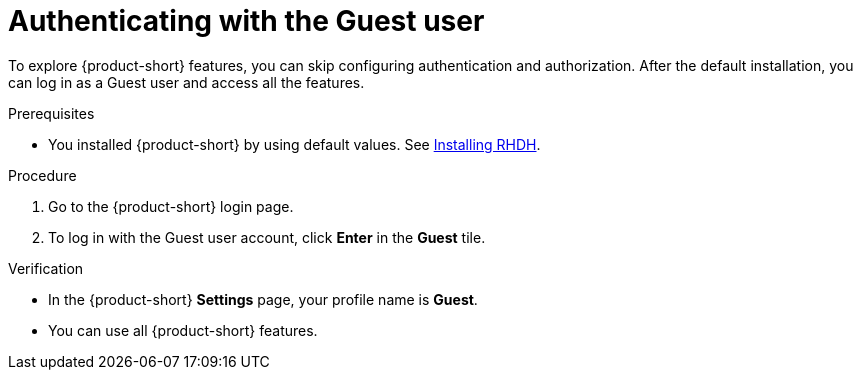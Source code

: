 :_mod-docs-content-type: PROCEDURE
[id="authenticating-with-the-guest-user_{context}"]
= Authenticating with the Guest user

To explore {product-short} features, you can skip configuring authentication and authorization. 
After the default installation, you can log in as a Guest user and access all the features.

.Prerequisites
* You installed {product-short} by using default values.
See link:https://docs.redhat.com/en/documentation/red_hat_developer_hub/{product-version}#Install%20and%20Upgrade[Installing RHDH].

.Procedure
. Go to the {product-short} login page.
. To log in with the Guest user account, click **Enter** in the **Guest** tile.

.Verification
* In the {product-short} **Settings** page, your profile name is **Guest**.
* You can use all {product-short} features.
